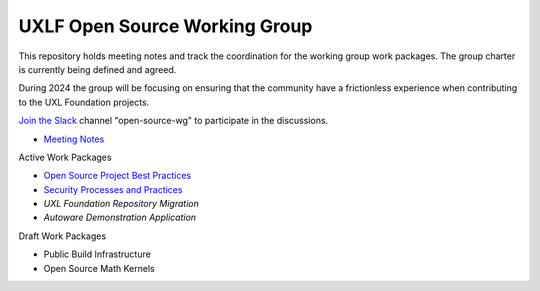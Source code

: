 ================================
 UXLF Open Source Working Group
================================

This repository holds meeting notes and track the coordination for the working group work packages.
The group charter is currently being defined and agreed.

During 2024 the group will be focusing on ensuring that the community have a frictionless experience when contributing to the UXL Foundation projects.

`Join the Slack`_ channel "open-source-wg" to participate in the discussions.

* `Meeting Notes`_

Active Work Packages

* `Open Source Project Best Practices`_
* `Security Processes and Practices`_
* `UXL Foundation Repository Migration`
* `Autoware Demonstration Application`

Draft Work Packages

* Public Build Infrastructure
* Open Source Math Kernels

.. _`RFCs`: rfc
.. _`Meeting Notes`: meetings/notes/README.rst
.. _`Join the Slack`: https://join.slack.com/t/uxlfoundation/shared_invite/zt-2b1tm2frp-GZY~JBngtXo5xRrcgFrV6Q
.. _`Security Processes and Practices`: https://github.com/orgs/uxlfoundation/projects/3
.. _`Open Source Project Best Practices`: https://github.com/orgs/uxlfoundation/projects/5
